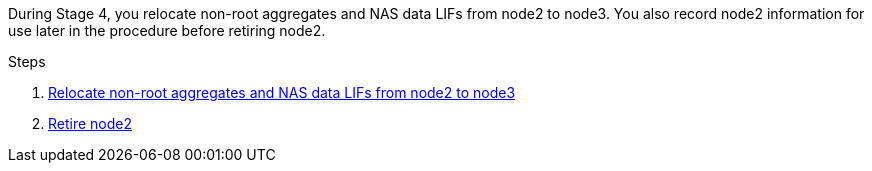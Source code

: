 During Stage 4, you relocate non-root aggregates and NAS data LIFs from node2 to node3. You also record node2 information for use later in the procedure before retiring node2.

.Steps

. link:relocate_non_root_aggr_nas_lifs_from_node2_to_node3.html[Relocate non-root aggregates and NAS data LIFs from node2 to node3]
. link:retire_node2.html[Retire node2]
